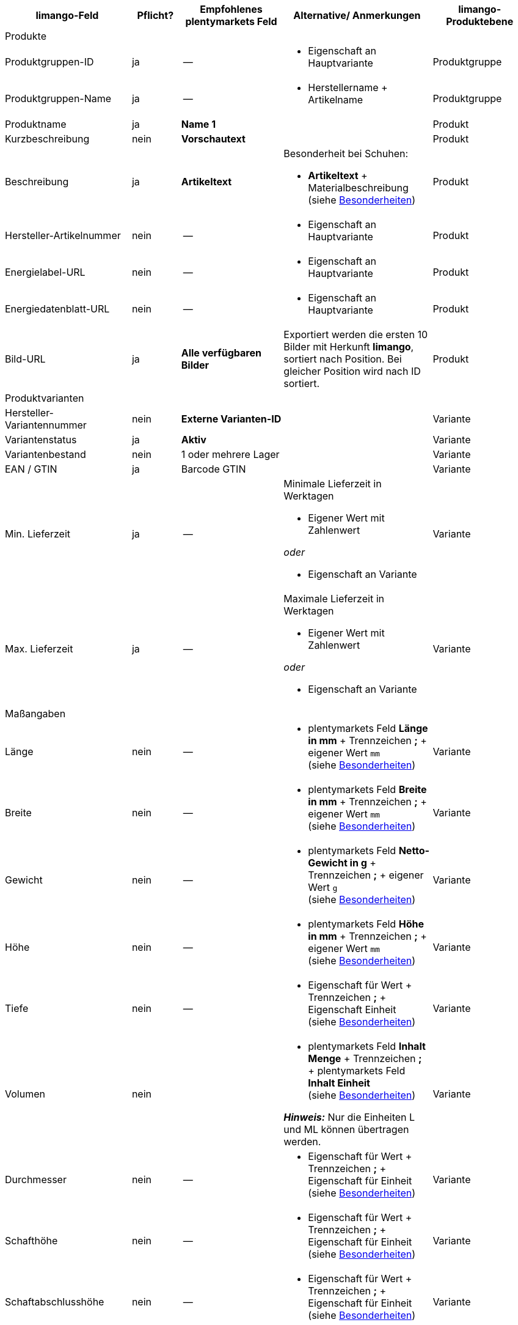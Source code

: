 [[recommended-mappings-limango]]
[cols="2,1,2,3,2"]
|====
|limango-Feld |Pflicht? |Empfohlenes plentymarkets Feld |Alternative/ Anmerkungen | limango-Produktebene

5+| Produkte

| Produktgruppen-ID
| ja
| --
a| * Eigenschaft an Hauptvariante
| Produktgruppe

| Produktgruppen-Name
| ja
| --
a| * Herstellername + Artikelname
| Produktgruppe

| Produktname
| ja
| *Name 1*
|
| Produkt

| Kurzbeschreibung
| nein
| *Vorschautext*
|
| Produkt

| Beschreibung
| ja
| *Artikeltext*
a| Besonderheit bei Schuhen:

* *Artikeltext* + Materialbeschreibung +
(siehe <<#905, Besonderheiten>>)
| Produkt

| Hersteller-Artikelnummer
| nein
| --
a| * Eigenschaft an Hauptvariante
| Produkt

| Energielabel-URL
| nein
| --
a| * Eigenschaft an Hauptvariante
| Produkt

| Energiedatenblatt-URL
| nein
| --
a| * Eigenschaft an Hauptvariante
| Produkt

| Bild-URL
| ja
| *Alle verfügbaren Bilder*
| Exportiert werden die ersten 10 Bilder mit Herkunft *limango*, sortiert nach Position. Bei gleicher Position wird nach ID sortiert.
| Produkt

5+| Produktvarianten

| Hersteller-Variantennummer
| nein
| *Externe Varianten-ID*
|
| Variante

| Variantenstatus
| ja
| *Aktiv*
|
| Variante

| Variantenbestand
| nein
| 1 oder mehrere Lager
|
| Variante

| EAN / GTIN
| ja
| Barcode GTIN
|
| Variante

| Min. Lieferzeit
| ja
| --
a| Minimale Lieferzeit in Werktagen

* Eigener Wert mit Zahlenwert

_oder_

* Eigenschaft an Variante
| Variante

| Max. Lieferzeit
| ja
| --
a| Maximale Lieferzeit in Werktagen

* Eigener Wert mit Zahlenwert

_oder_

* Eigenschaft an Variante
| Variante

5+| Maßangaben

| Länge
| nein
| --
a| * plentymarkets Feld *Länge in mm* + Trennzeichen *;* + eigener Wert `mm` +
(siehe <<#905, Besonderheiten>>)
| Variante

| Breite
| nein
| --
a| * plentymarkets Feld *Breite in mm* + Trennzeichen *;* + eigener Wert `mm` +
(siehe <<#905, Besonderheiten>>)
| Variante

| Gewicht
| nein
| --
a| * plentymarkets Feld *Netto-Gewicht in g* + Trennzeichen *;* + eigener Wert `g` +
(siehe <<#905, Besonderheiten>>)
| Variante

| Höhe
| nein
| --
a| * plentymarkets Feld *Höhe in mm* + Trennzeichen *;* + eigener Wert `mm` +
(siehe <<#905, Besonderheiten>>)
| Variante

| Tiefe
| nein
| --
a| * Eigenschaft für Wert + Trennzeichen *;* + Eigenschaft Einheit +
(siehe <<#905, Besonderheiten>>)
| Variante

| Volumen
| nein
|
a| * plentymarkets Feld *Inhalt Menge* + Trennzeichen *;* + plentymarkets Feld *Inhalt Einheit* +
(siehe <<#905, Besonderheiten>>)

*_Hinweis:_* Nur die Einheiten L und ML können übertragen werden.
| Variante

| Durchmesser
| nein
| --
a| * Eigenschaft für Wert + Trennzeichen *;* + Eigenschaft für Einheit +
(siehe <<#905, Besonderheiten>>)
| Variante

| Schafthöhe
| nein
| --
a| * Eigenschaft für Wert + Trennzeichen *;* + Eigenschaft für Einheit +
(siehe <<#905, Besonderheiten>>)
| Variante

| Schaftabschlusshöhe
| nein
| --
a| * Eigenschaft für Wert + Trennzeichen *;* + Eigenschaft für Einheit +
(siehe <<#905, Besonderheiten>>)
| Variante

| Absatzhöhe
| nein
| --
a| * Eigenschaft für Wert + Trennzeichen *;* + Eigenschaft Einheit +
(siehe <<#905, Besonderheiten>>)
| Variante

| Schaftabschlussweite
| nein
| --
a| * Eigenschaft für Wert + Trennzeichen *;* + Eigenschaft Einheit +
(siehe <<#905, Besonderheiten>>)
| Variante

5+| Variantenpreise

| UVP
| ja
| UVP für Herkunft *limango*
| Wenn nötig Ausweichdatenfeld hinzufügen.
| Variante

| Brutto-Verkaufspreis
| ja
| Verkaufspreis für Herkunft *limango*
| Wenn nötig Ausweichdatenfeld hinzufügen.
| Variante

5+| Kategorie

| Kategorie
| ja
| *Kategorie*
|
| Produktgruppe

5+| Pflegehinweise

| Pflegehinweise
| nein
| --
a| * Eigenschaft an Hauptvariante
| Produkt

5+| Marke

| Marke
| ja
| *Hersteller*
|
| Produktgruppe

5+| Geschlecht

| Geschlecht
| ja
| --
a| * Eigenschaft an Hauptvariante
| Produkt

5+| Altersgruppe

| Altersgruppe
| ja
| --
a| * Eigenschaft an Hauptvariante
| Produkt

5+| Saison

| Saison
| nein
| --
a| * Eigenschaft an Hauptvariante
| Produkt

5+| Energieeffizienzklasse

| Energieeffizienzklasse
| nein
| --
a| * Eigenschaft an Hauptvariante
| Produkt

5+| Farbe

| Farbe
| ja
a| Werte des Attributs *Farbe*
|
| Produkt

5+| Materialzusammensetzung

| Materialzusammensetzung
| nein
| --
a| * Eigenschaft an Hauptvariante
| Produkt

5+| Material

| Material
| nein
| --
a| * Eigenschaft an Hauptvariante
| Produkt

5+| Größe

| Größe
| ja
a| Werte des Attributs *Größe*
|
| Variante

5+| Steuerklasse

| Steuerklasse normal
| ja
a| Mehrwertsteuersatz wählen
| Wenn nötig Ausweichdatenfeld hinzufügen.
| Variante

| Steuerklasse ermäßigt
| ja
a| Mehrwertsteuersatz wählen
| Wenn nötig Ausweichdatenfeld hinzufügen.
| Variante

5+| Felder, die ohne Mapping übertragen werden

| Produkt-ID
| ja
| *Artikel-ID*
|
| Produkt

| Bild-Alternativtext
| nein
| *Alternativtext*
|
| Produkt

| Produktstatus
| ja
|
| Ergibt sich aus dem Status der Varianten.
| Produkt

| Varianten-ID
| ja
| *Varianten-ID*
|
| Variante

| Grundpreis
| nein
|
| Grundpreis wird auf Basis des Inhalts berechnet.
| Variante

|====
